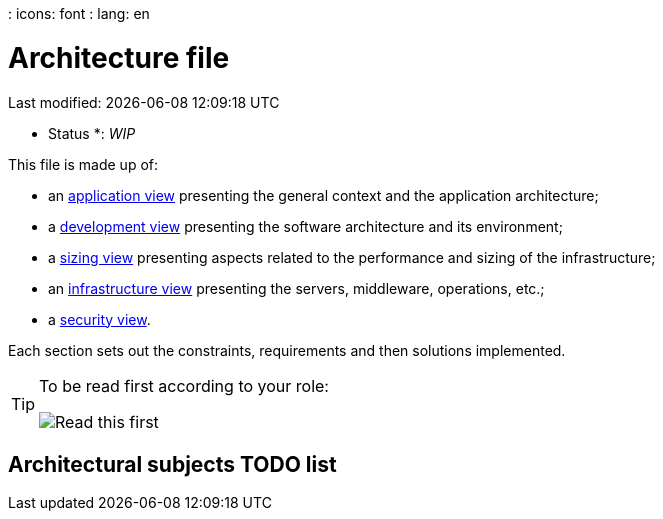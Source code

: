 : icons: font
: lang: en

# Architecture file
Last modified: {localdate} {localtime}

* Status *: _WIP_

This file is made up of:

* an link:view-application.adoc[application view] presenting the general context and the application architecture;
* a link:view-development.adoc[development view] presenting the software architecture and its environment;
* a link:view-sizing.adoc[sizing view] presenting aspects related to the performance and sizing of the infrastructure;
* an link:view-infrastructure.adoc[infrastructure view] presenting the servers, middleware, operations, etc.;
* a link:view-security.adoc[security view].

Each section sets out the constraints, requirements and then solutions implemented.

[TIP]
====
To be read first according to your role:

image:./resources/views.png[Read this first]
====


## Architectural subjects TODO list

